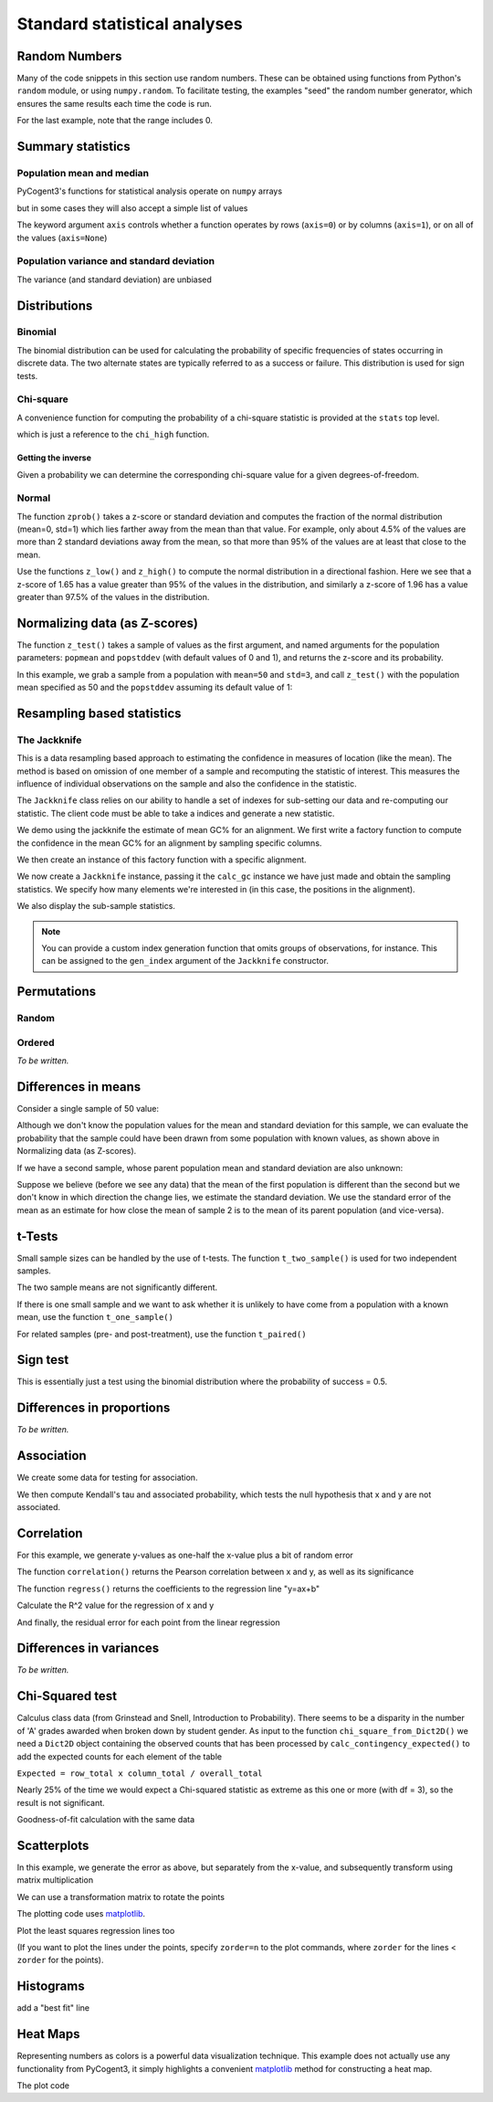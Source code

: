 *****************************
Standard statistical analyses
*****************************

.. authors Tom Elliott, Gavin Huttley, Anuj Pahwa

..
    following is just a list of the filenames that need to be deleted, to be
    appended to after each one is called. Readers don't really need to see
    this housekeeping so I'm 'hiding' this code.

.. doctest::
    :hide:

    >>> filenames_to_delete = []

Random Numbers
==============

Many of the code snippets in this section use random numbers. These can be obtained using functions from Python's ``random`` module, or using ``numpy.random``. To facilitate testing, the examples "seed" the random number generator, which ensures the same results each time the code is run.

.. doctest::

    >>> import random
    >>> random.seed(157)
    >>> random.choice((-1,1))
    1
    >>> random.choice(range(1000))
    224
    >>> random.gauss(mu=50, sigma=3)
    52.7668...
    >>> import numpy as np
    >>> np.random.seed(157)
    >>> np.random.random_integers(-1,1,5)
    array([-1,  1,  1,  1,  0])

For the last example, note that the range includes 0.

.. doctest::

    >>> np.random.normal(loc=50,scale=3,size=2)
    array([ 42.8217253 ,  49.90008293])
    >>> np.random.randn(3)
    array([ 1.26613052,  1.59533412,  0.95612413])

Summary statistics
==================

Population mean and median
--------------------------

PyCogent3's functions for statistical analysis operate on ``numpy`` arrays

.. doctest::

    >>> import random
    >>> import numpy as np
    >>> import cogent3.maths.stats.test as stats
    >>> random.seed(157)
    >>> nums = [random.gauss(mu=50, sigma=3) for i in range(1000)]
    >>> arr = np.array(nums)
    >>> stats.mean(arr)
    49.9927...

but in some cases they will also accept a simple list of values

.. doctest::

    >>> stats.mean(range(1,8))
    4.0
    >>> stats.var(range(1,8))
    4.66666...

The keyword argument ``axis`` controls whether a function operates by rows (``axis=0``) or by columns (``axis=1``), or on all of the values (``axis=None``)

.. doctest::

    >>> import cogent3.maths.stats.test as stats
    >>> import numpy as np
    >>> nums = list(range(1,6)) + [50] + list(range(10,60,10)) + [500]
    >>> arr = np.array(nums)
    >>> arr.shape = (2,6)
    >>> arr
    array([[  1,   2,   3,   4,   5,  50],
           [ 10,  20,  30,  40,  50, 500]])
    >>> stats.mean(arr, axis=0)
    array([   5.5,   11. ,   16.5,   22. ,   27.5,  275. ])
    >>> stats.mean(arr, axis=1)
    array([  10.83333333,  108.33333333])
    >>> stats.mean(arr)
    59.58333...
    >>> stats.median(arr, axis=0)
    array([   5.5,   11. ,   16.5,   22. ,   27.5,  275. ])
    >>> stats.median(arr, axis=1)
    array([  3.5,  35. ])
    >>> stats.median(arr)
    15.0

Population variance and standard deviation
------------------------------------------

.. doctest::

    >>> print(stats.var(arr, axis=0))
    [  4.05000000e+01   1.62000000e+02   3.64500000e+02   6.48000000e+02
       1.01250000e+03   1.01250000e+05]
    >>> print(stats.std(arr, axis=0))
    [   6.36396103   12.72792206   19.09188309   25.45584412   31.81980515
      318.19805153]
    >>> print(stats.var(arr, axis=1))
    [   370.16666667  37016.66666667]
    >>> print(stats.std(arr, axis=1))
    [  19.23971587  192.39715868]
    >>> print(stats.var(arr, axis=None))
    19586.6287879
    >>> print(stats.std(arr, axis=None))
    139.952237524

The variance (and standard deviation) are unbiased

.. doctest::

    >>> import numpy as np
    >>> import cogent3.maths.stats.test as stats
    >>> arr = np.array([1,2,3,4,5])
    >>> m = np.mean(arr)
    >>> stats.var(arr)
    2.5
    >>> 1.0 * sum([(n-m)**2 for n in arr]) / (len(arr) - 1)
    2.5

Distributions
=============

Binomial
--------

The binomial distribution can be used for calculating the probability of specific frequencies of states occurring in discrete data. The two alternate states are typically referred to as a success or failure. This distribution is used for sign tests.

.. doctest::

    >>> import cogent3.maths.stats.distribution as distr
    >>> distr.binomial_low(successes=5, trials=10, prob=0.5)
    0.623...
    >>> distr.binomial_high(successes=5, trials=10, prob=0.5)
    0.376...
    >>> distr.binomial_exact(successes=5, trials=10, prob=0.5)
    0.246...

Chi-square
----------

A convenience function for computing the probability of a chi-square statistic is provided at the ``stats`` top level.

.. doctest::

    >>> from cogent3.maths.stats import chisqprob
    >>> chisqprob(3.84, 1)
    0.05...

which is just a reference to the ``chi_high`` function.

.. doctest::

    >>> from cogent3.maths.stats.distribution import chi_high
    >>> chi_high(3.84, 1)
    0.05...

Getting the inverse
^^^^^^^^^^^^^^^^^^^

Given a probability we can determine the corresponding chi-square value for a given degrees-of-freedom.

.. doctest::

    >>> from cogent3.maths.stats.distribution import chdtri
    >>> chdtri(1, 0.05)
    3.84...
    >>> chdtri(2, 0.05)
    5.99...

Normal
------

The function ``zprob()`` takes a z-score or standard deviation and computes the fraction of the normal distribution (mean=0, std=1) which lies farther away from the mean than that value.  For example, only about 4.5% of the values are more than 2 standard deviations away from the mean, so that more than 95% of the values are at least that close to the mean.

.. doctest::

    >>> import cogent3.maths.stats.distribution as distr
    >>> for z in range(5):
    ...     print('%s %.4f' % (z, distr.zprob(z)))
    ...
    0 1.0000
    1 0.3173
    2 0.0455
    3 0.0027
    4 0.0001

Use the functions ``z_low()`` and ``z_high()`` to compute the normal distribution in a directional fashion.  Here we see that a z-score of 1.65 has a value greater than 95% of the values in the distribution, and similarly a z-score of 1.96 has a value greater than 97.5% of the values in the distribution.

.. doctest::

    >>> z = 0
    >>> while distr.z_low(z) < 0.95:
    ...     z += 0.01
    ...
    >>> z
    1.6500...
    >>> z = 0
    >>> while distr.z_low(z) < 0.975:
    ...     z += 0.01
    ...
    >>> z
    1.9600...

Normalizing data (as Z-scores)
==============================

The function ``z_test()`` takes a sample of values as the first argument, and named arguments for the population parameters:  ``popmean`` and ``popstddev`` (with default  values of 0 and 1), and returns the z-score and its probability.

In this example, we grab a sample from a population with ``mean=50`` and ``std=3``, and call ``z_test()`` with the population mean specified as 50 and the ``popstddev`` assuming its default value of 1:

.. Uses the parametric standard deviation

.. doctest::

    >>> import numpy as np
    >>> import cogent3.maths.stats.test as stats
    >>> np.random.seed(157)
    >>> arr = np.random.normal(loc=50, scale=3, size=1000)
    >>> round(stats.mean(arr), 1)
    49.9...
    >>> round(stats.std(arr), 1)
    3.1...
    >>> z, prob = stats.z_test(arr, popmean=50.0)
    >>> print(z)
    -3.08...

.. todo

    TE:  I think the above needs more explanation.  What does this have to do with a Z-score, as in Z = (arr - stats.mean(arr))/stats.std(arr)?

Resampling based statistics
===========================

The Jackknife
-------------

This is a data resampling based approach to estimating the confidence in measures of location (like the mean). The method is based on omission of one member of a sample and recomputing the statistic of interest. This measures the influence of individual observations on the sample and also the confidence in the statistic.

The ``Jackknife`` class relies on our ability to handle a set of indexes for sub-setting our data and re-computing our statistic. The client code must be able to take a indices and generate a new statistic.

We demo using the jackknife the estimate of mean GC% for an alignment. We first write a factory function to compute the confidence in the mean GC% for an alignment by sampling specific columns.

.. doctest::

    >>> def CalcGc(aln):
    ...     def calc_gc(indices):
    ...         new = aln.take_positions(indices)
    ...         probs = new.get_motif_probs()
    ...         gc = sum(probs[b] for b in 'CG')
    ...         total = sum(probs[b] for b in 'ACGT')
    ...         return gc / total
    ...     return calc_gc

We then create an instance of this factory function with a specific alignment.

.. doctest::

    >>> from cogent3 import LoadSeqs, DNA
    >>> aln = LoadSeqs('data/test.paml', moltype=DNA)
    >>> calc_gc = CalcGc(aln)

We now create a ``Jackknife`` instance, passing it the ``calc_gc`` instance we have just made and obtain the sampling statistics. We specify how many elements we're interested in (in this case, the positions in the alignment).

.. doctest::

    >>> from cogent3.maths.stats.jackknife import JackknifeStats
    >>> jk = JackknifeStats(len(aln), calc_gc)
    >>> print(jk.SampleStat)
    0.4766...
    >>> print(jk.SummaryStats)
    Summary Statistics
    ===============================================
    Sample Stat    Jackknife Stat    Standard Error
    -----------------------------------------------
         0.4767            0.4767            0.0584
    -----------------------------------------------

We also display the sub-sample statistics.

.. doctest::

    >>> print(jk.SubSampleStats)
    Subsample Stats
    ============
     i    Stat-i
    ------------
     0    0.4678
     1    0.4678
     2    0.4847
     3    0.4814...

.. note:: You can provide a custom index generation function that omits groups of observations, for instance. This can be assigned to the ``gen_index`` argument of the ``Jackknife`` constructor.

Permutations
============

.. this is really a numpy features

Random
------

.. doctest::

    >>> from numpy.random import permutation as perm
    >>> import numpy as np
    >>> np.random.seed(153)
    >>> arr = np.array(range(5))
    >>> for i in range(3):
    ...     print(perm(arr))
    ...
    [2 1 3 0 4]
    [0 3 2 4 1]
    [4 0 1 2 3]

Ordered
-------

*To be written.*

Differences in means
====================

Consider a single sample of 50 value:

.. doctest::

    >>> import numpy as np
    >>> import cogent3.maths.stats.test as stats
    >>> np.random.seed(1357)
    >>> nums1 = np.random.normal(loc=45,scale=10,size=50)

Although we don't know the population values for the mean and standard deviation for this sample, we can evaluate the probability that the sample could have been drawn from some population with known values, as shown above in Normalizing data (as Z-scores).

If we have a second sample, whose parent population mean and standard deviation are also unknown:

.. doctest::

    >>> nums2 = np.random.normal(loc=50,scale=10,size=50)

Suppose we believe (before we see any data) that the mean of the first population is different than the second but we don't know in which direction the change lies, we estimate the standard deviation.  We use the standard error of the mean as an estimate for how close the mean of sample 2 is to the mean of its parent population (and vice-versa).

.. doctest::

    >>> mean_nums2 = stats.mean(nums2)
    >>> sd_nums2 = stats.std(nums2)
    >>> se_nums2 = sd_nums2 / np.sqrt(len(nums2))
    >>> se_nums2
    1.1113...
    >>> mean_nums1 = stats.mean(nums1)
    >>> mean_nums1
    46.5727...
    >>> mean_nums2
    50.3825...
    >>> mean_nums1 < mean_nums2 - 1.96 * se_nums2
    True

t-Tests
=======

Small sample sizes can be handled by the use of t-tests.  The function ``t_two_sample()`` is used for two independent samples.

.. doctest::

    >>> subsample1 = nums1[:5]
    >>> [str(round(n,2)) for n in subsample1]
    ['49.25', '38.87', '47.06', '44.49', '43.73']
    >>> stats.mean(subsample1)
    44.67901...
    >>> subsample2 = nums2[:5]
    >>> [str(round(n,2)) for n in subsample2]
    ['51.57', '40.6', '49.62', '46.69', '59.34']
    >>> stats.mean(subsample2)
    49.56494...
    >>> t, prob = stats.t_two_sample(subsample1,subsample2)
    >>> t
    -1.3835...
    >>> prob
    0.20388...

The two sample means are not significantly different.

If there is one small sample and we want to ask whether it is unlikely to have come from a population with a known mean, use the function ``t_one_sample()``

.. doctest::

    >>> import cogent3.maths.stats.test as stats
    >>> arr = [52.6, 51.3, 49.8]
    >>> t, prob = stats.t_one_sample(arr, popmean=48, tails='high')
    >>> t
    3.99681...
    >>> prob
    0.02863...

For related samples (pre- and post-treatment), use the function ``t_paired()``

.. doctest::

    >>> import cogent3.maths.stats.test as stats
    >>> pre =  [52.6, 51.3, 49.8]
    >>> post = [62.6, 75.0, 65.2]
    >>> t, prob = stats.t_paired(pre, post, tails='low')
    >>> t
    -4.10781...
    >>> prob
    0.02723...

Sign test
=========

This is essentially just a test using the binomial distribution where the probability of success = 0.5.

.. doctest::

    >>> from cogent3.maths.stats.test import sign_test
    >>> sign_test(40, 100)
    0.056...

Differences in proportions
==========================

*To be written.*

Association
===========

We create some data for testing for association.

.. doctest::

    >>> import numpy as np
    >>> np.random.seed(13)
    >>> x_nums = range(1,11)
    >>> error = [1.5 * random.random() for i in range(len(x_nums))]
    >>> error = [e * random.choice((-1,1)) for e in error]
    >>> y_nums = [(x * 0.5) + e for x, e in zip(x_nums, error)]
    >>> x_array = np.array(x_nums)
    >>> y_array = np.array(y_nums)

We then compute Kendall's tau and associated probability, which tests the null hypothesis that x and y are not associated.

.. doctest::

    >>> from cogent3.maths.stats.test import kendall_correlation
    >>> tau, prob = kendall_correlation(x_array, y_array)
    >>> print(tau)
    0.688...
    >>> print(prob)
    0.00468...

Correlation
===========

For this example, we generate y-values as one-half the x-value plus a bit of random error

.. doctest::

    >>> import numpy as np
    >>> np.random.seed(13)
    >>> x_array = np.arange(1,11)
    >>> error = np.random.normal(size=10)
    >>> y_array = x_array * 0.5 + error
    >>> x_array
    array([ 1,  2,  3,  4,  5,  6,  7,  8,  9, 10])
    >>> [str(round(n,2)) for n in y_array]
    ['-0.21', '1.75', '1.46', '2.45', '3.85', '3.53', '4.85', '4.86', '5.98', '3.95']

The function ``correlation()`` returns the Pearson correlation between x and y, as well as its significance

.. doctest::

    >>> import cogent3.maths.stats.test as stats
    >>> r, prob = stats.correlation(x_array, y_array)
    >>> r
    0.8907...
    >>> prob
    0.0005...

The function ``regress()`` returns the coefficients to the regression line "y=ax+b"

.. doctest::

    >>> slope, y_intercept = stats.regress(x_array, y_array)
    >>> slope
    0.5514...
    >>> y_intercept
    0.2141...

Calculate the R^2 value for the regression of x and y

.. doctest::

    >>> R_squared = stats.regress_R2(x_array, y_array)
    >>> R_squared
    0.7934...

And finally, the residual error for each point from the linear regression

.. doctest::

    >>> error = stats.regress_residuals(x_array, y_array)
    >>> error = [str(round(e,2)) for e in error]
    >>> error
    ['-0.98', '0.44', '-0.41'...

Differences in variances
========================

*To be written.*

Chi-Squared test
================

.. TODO pick a biological example, perhaps sequence nucleotide composition?  Codon usage for a particular amino acid?

Calculus class data (from Grinstead and Snell, Introduction to Probability).  There seems to be a disparity in the number of 'A' grades awarded when broken down by student gender.  As input to the function ``chi_square_from_Dict2D()`` we need a ``Dict2D`` object containing the observed counts that has been processed by ``calc_contingency_expected()`` to add the expected counts for each element of the table

``Expected = row_total x column_total / overall_total``

.. doctest::

    >>> from cogent3.util.dict2d import Dict2D
    >>> import cogent3.maths.stats.test as stats
    >>> F_grades = {'A':37,'B':63,'C':47,'F':5}
    >>> M_grades = {'A':56,'B':60,'C':43,'F':8}
    >>> grades = {'F':F_grades,'M':M_grades}
    >>> data = Dict2D(grades)
    >>> data
    {'M': {'A': 56...
    >>> OE_data = stats.calc_contingency_expected(data)
    >>> OE_data
    {'M': {'A': [56, 48.686...
    >>> test, chi_high = stats.chi_square_from_Dict2D(OE_data)
    >>> test
    4.12877...
    >>> chi_high
    0.24789...

Nearly 25% of the time we would expect a Chi-squared statistic as extreme as this one or more (with df = 3), so the result is not significant.

Goodness-of-fit calculation with the same data

.. doctest::

    >>> g_val, prob = stats.G_fit_from_Dict2D(OE_data)
    >>> g_val
    4.1337592429166437
    >>> prob
    0.76424854978813872

Scatterplots
============

In this example, we generate the error as above, but separately from the x-value, and subsequently transform using matrix multiplication

.. doctest::

    >>> import random
    >>> import numpy as np
    >>> import cogent3.maths.stats.test as stats
    >>> random.seed(13)
    >>> x_nums = list(range(1,11))
    >>> error = [1.5 * random.random() for i in range(len(x_nums))]
    >>> error = [e * random.choice((-1,1)) for e in error]
    >>> arr = np.array(x_nums + error)
    >>> arr.shape = (2, len(x_nums))
    >>> arr
    array([[  1.        ,   2.        ,   3.        ,   4.        ,
              5.        ,   6.        ,   7.        ,   8.        ,
              9.        ,  10.        ],
           [  0.38851274,  -1.02788699,  -1.02612288,  -1.27400424,
              0.27858626,   0.34583791,  -0.22073988,  -0.3377444 ,
             -1.1010354 ,   0.19531953]])

We can use a transformation matrix to rotate the points

.. doctest::

    >>> from math import sqrt
    >>> z = 1.0/sqrt(2)
    >>> t = np.array([[z,-z],[z,z]])
    >>> rotated_x, rotated_y = np.dot(t,arr)

The plotting code uses matplotlib_.

.. doctest::

    >>> import matplotlib.pyplot as plt
    >>> fig = plt.figure()
    >>> ax = fig.add_subplot(111)
    >>> ax.scatter(arr[0],arr[1],s=250,color='b',marker='s')
    <matplotlib.collections.RegularPolyCollection object...
    >>> ax.scatter(rotated_x,rotated_y,s=250,color='r',marker='o')
    <matplotlib.collections.CircleCollection object...
    >>> plt.axis('equal')
    (0.0, 12.0, -2.0, 8.0)

Plot the least squares regression lines too

.. doctest::

    >>> slope, y_intercept = stats.regress(rotated_x, rotated_y)
    >>> slope
    0.9547989732316251
    >>> max_x = 10
    >>> ax.plot([0, max_x],[y_intercept, max_x * slope + y_intercept],
    ...     linewidth=4.0, color='k')
    ...
    [<matplotlib.lines.Line2D object...
    >>> slope, y_intercept = stats.regress(arr[0],arr[1])
    >>> ax.plot([0, max_x],[y_intercept, max_x * slope + y_intercept],
    ...     linewidth=4.0, color='0.6')
    ...
    [<matplotlib.lines.Line2D object...
    >>> plt.grid(True)
    >>> plt.savefig('scatter_example.pdf')

(If you want to plot the lines under the points, specify ``zorder=n`` to the plot commands, where ``zorder`` for the lines < ``zorder`` for the points).

..
    Possibly split these out into "Visualizing data"

.. doctest::
    :hide:

    >>> filenames_to_delete.append('scatter_example.pdf')

Histograms
==========

.. doctest::
    :hide:

    >>> plt.clf() # because the plot gets screwed up by operations above

.. doctest::

    >>> import numpy as np
    >>> import matplotlib.pyplot as plt
    >>> plt.clf()
    >>> mu, sigma = 100, 15
    >>> x = mu + sigma*np.random.randn(10000)
    >>> n, bins, patches = plt.hist(x, 60, normed=1, facecolor='0.75')

add a "best fit" line

.. doctest::

    >>> import matplotlib.mlab as mlab
    >>> y = mlab.normpdf( bins, mu, sigma)
    >>> l = plt.plot(bins, y, 'r--', linewidth=3)
    >>> plt.grid(True)
    >>> plt.savefig('hist_example.png')

.. doctest::
    :hide:

    >>> filenames_to_delete.append('hist_example.png')

Heat Maps
=========

Representing numbers as colors is a powerful data visualization technique.  This example does not actually use any functionality from PyCogent3, it simply highlights a convenient matplotlib_ method for constructing a heat map.

.. doctest::

    >>> import numpy as np
    >>> import matplotlib.pyplot as plt
    >>> data = [i * 0.01 for i in range(100)]
    >>> data = np.array(data)
    >>> data.shape = (10,10)

The plot code

.. doctest::

    >>> fig = plt.figure()
    >>> plt.hot()
    >>> plt.pcolormesh(data)
    <matplotlib.collections.QuadMesh object ...
    >>> plt.colorbar()
    <matplotlib.colorbar.Colorbar instance ...
    >>> plt.savefig('heatmap_example.png')

.. doctest::
    :hide:

    >>> filenames_to_delete.append('heatmap_example.png')
    >>> from cogent3.util.misc import remove_files
    >>> remove_files(filenames_to_delete, error_on_missing=False)

.. _matplotlib: http://matplotlib.org/
